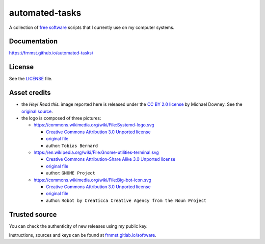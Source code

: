 automated-tasks
===============

|buymeacoffee|

A collection of `free software <https://www.gnu.org/philosophy/free-sw.html>`_ 
scripts that I currently use on my computer systems.

.. |buymeacoffee| image:: assets/buy_me_a_coffee.svg
                   :alt: Buy me a coffee
                   :target: https://buymeacoff.ee/frnmst

.. image:: assets/logo.png
     :target: https://frnmst.github.io/automated-tasks/scripts.html
     :align: center


Documentation
-------------

https://frnmst.github.io/automated-tasks/

.. image:: assets/read_this.jpg
     :target: https://frnmst.github.io/automated-tasks/
     :align: center

License
-------

See the `LICENSE <docs/copyright_license.rst>`_ file.

Asset credits
-------------

- the *Hey! Read this.* image reported here is released under the 
  `CC BY 2.0 license <https://creativecommons.org/licenses/by/2.0/>`_ by
  Michael Downey. See the 
  `original source <https://www.flickr.com/photos/michaeljdowney/2174625842>`_.

- the logo is composed of three pictures:

  - https://commons.wikimedia.org/wiki/File:Systemd-logo.svg

    - `Creative Commons Attribution 3.0 Unported license <https://creativecommons.org/licenses/by/3.0/deed.en>`_
    - `original file <https://upload.wikimedia.org/wikipedia/commons/3/33/Systemd-logo.svg>`_
    - author: ``Tobias Bernard``

  - https://en.wikipedia.org/wiki/File:Gnome-utilities-terminal.svg

    - `Creative Commons Attribution-Share Alike 3.0 Unported license <https://creativecommons.org/licenses/by-sa/3.0/deed.en>`_
    - `original file <https://upload.wikimedia.org/wikipedia/commons/d/da/Gnome-utilities-terminal.svg>`_
    - author: ``GNOME Project``

  - https://commons.wikimedia.org/wiki/File:Big-bot-icon.svg

    - `Creative Commons Attribution 3.0 Unported license <https://creativecommons.org/licenses/by/3.0/deed.en>`_
    - `original file <https://upload.wikimedia.org/wikipedia/commons/d/d8/Big-bot-icon.svg>`_
    - author: ``Robot by Creaticca Creative Agency from the Noun Project``

Trusted source
--------------

You can check the authenticity of new releases using my public key.

Instructions, sources and keys can be found at `frnmst.gitlab.io/software <https://frnmst.gitlab.io/software/>`_.
